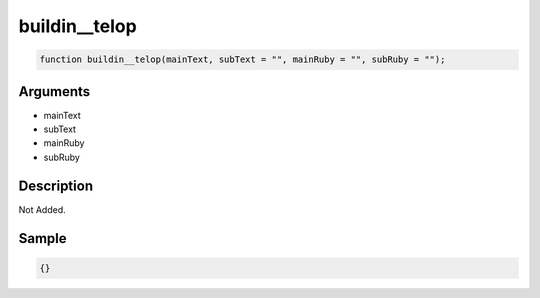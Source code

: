 buildin__telop
========================

.. code-block:: text

	function buildin__telop(mainText, subText = "", mainRuby = "", subRuby = "");



Arguments
------------

* mainText
* subText
* mainRuby
* subRuby

Description
-------------

Not Added.

Sample
-------------

.. code-block:: json

	{}

